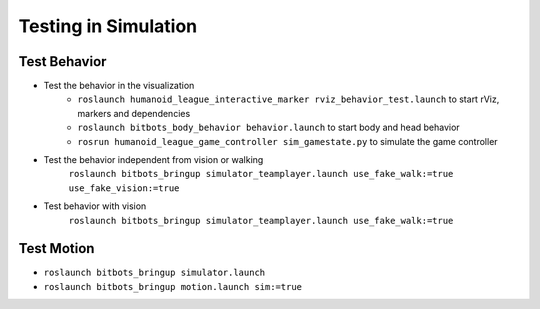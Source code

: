 Testing in Simulation
=====================

Test Behavior
-------------
- Test the behavior in the visualization
   - ``roslaunch humanoid_league_interactive_marker rviz_behavior_test.launch`` to start rViz, markers and dependencies
   - ``roslaunch bitbots_body_behavior behavior.launch`` to start body and head behavior
   - ``rosrun humanoid_league_game_controller sim_gamestate.py`` to simulate the game controller

- Test the behavior independent from vision or walking
    ``roslaunch bitbots_bringup simulator_teamplayer.launch use_fake_walk:=true use_fake_vision:=true``

- Test behavior with vision
    ``roslaunch bitbots_bringup simulator_teamplayer.launch use_fake_walk:=true``

Test Motion
-----------

- ``roslaunch bitbots_bringup simulator.launch``
- ``roslaunch bitbots_bringup motion.launch sim:=true``
